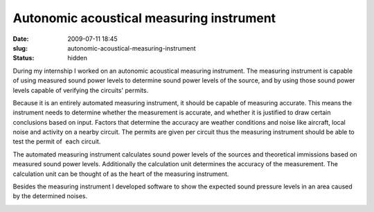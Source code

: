 Autonomic acoustical measuring instrument
#########################################
:date: 2009-07-11 18:45

:slug: autonomic-acoustical-measuring-instrument
:status: hidden


During my internship I worked on an autonomic acoustical measuring
instrument. The measuring instrument is capable of using measured sound
power levels to determine sound power levels of the source, and by using
those sound power levels capable of verifying the circuits' permits.

Because it is an entirely automated measuring instrument, it should be
capable of measuring accurate. This means the instrument needs to
determine whether the measurement is accurate, and whether it is
justified to draw certain conclusions based on input. Factors that
determine the accuracy are weather conditions and noise like aircraft,
local noise and activity on a nearby circuit. The permits are given per
circuit thus the measuring instrument should be able to test the permit
of  each circuit.

The automated measuring instrument calculates sound power levels of the
sources and theoretical immissions based on measured sound power levels.
Additionally the calculation unit determines the accuracy of the
measurement. The calculation unit can be thought of as the heart of the
measuring instrument.

Besides the measuring instrument I developed software to show the
expected sound pressure levels in an area caused by the determined
noises.

.. image:: http://gill.geluidsnet.nl/geluidradar/24_mei_animated.gif
